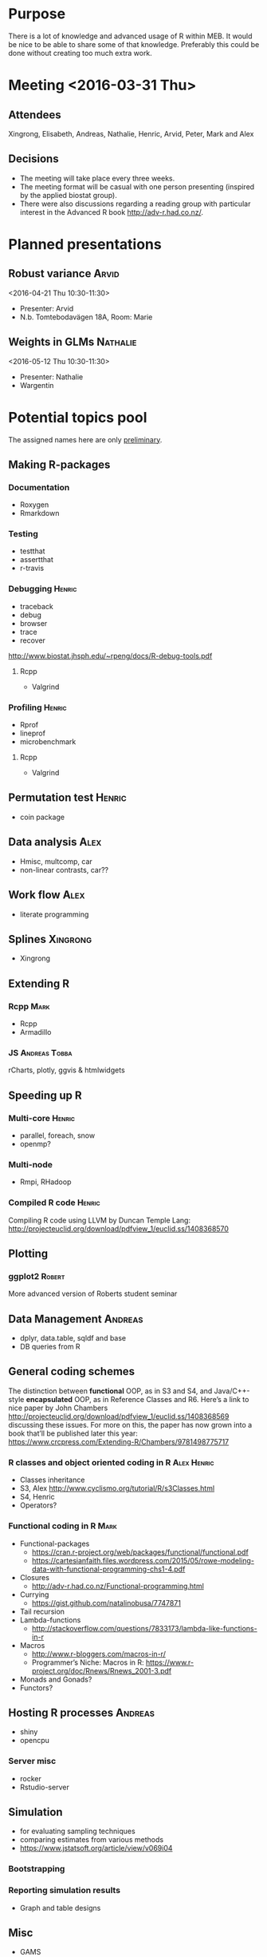 * Purpose
There is a lot of knowledge and advanced usage of R within MEB. It
would be nice to be able to share some of that knowledge. Preferably
this could be done without creating too much extra work.
* Meeting <2016-03-31 Thu>
** Attendees
Xingrong, Elisabeth, Andreas, Nathalie, Henric, Arvid, Peter, Mark and Alex
** Decisions
+ The meeting will take place every three weeks.
+ The meeting format will be casual with one person presenting
  (inspired by the applied biostat group).
+ There were also discussions regarding a reading group with particular
  interest in the Advanced R book http://adv-r.had.co.nz/.
* Planned presentations
** Robust variance                                                   :Arvid:
<2016-04-21 Thu 10:30-11:30>
+ Presenter: Arvid
+ N.b. Tomtebodavägen 18A, Room: Marie
** Weights in GLMs                                                 :Nathalie:
<2016-05-12 Thu 10:30-11:30>
+ Presenter: Nathalie
+ Wargentin
* Potential topics pool
The assigned names here are only _preliminary_.
** Making R-packages
*** Documentation
+ Roxygen
+ Rmarkdown
*** Testing
+ testthat
+ assertthat
+ r-travis
*** Debugging                                                      :Henric:
+ traceback
+ debug
+ browser
+ trace
+ recover
[[http://www.biostat.jhsph.edu/~rpeng/docs/R-debug-tools.pdf]]
**** Rcpp
+ Valgrind
*** Profiling                                                      :Henric:
+ Rprof
+ lineprof
+ microbenchmark
**** Rcpp
+ Valgrind
** Permutation test                                                 :Henric:
+ coin package
** Data analysis                                                       :Alex:
+ Hmisc, multcomp, car
+ non-linear contrasts, car??
** Work flow                                                           :Alex:
+ literate programming
** Splines                                                        :Xingrong:
+ Xingrong
** Extending R
*** Rcpp                                                             :Mark:
+ Rcpp
+ Armadillo
*** JS                                                      :Andreas:Tobba:
rCharts, plotly, ggvis & htmlwidgets
** Speeding up R
*** Multi-core                                                     :Henric:
+ parallel, foreach, snow
+ openmp?
*** Multi-node
+ Rmpi, RHadoop
*** Compiled R code                                                :Henric:
Compiling R code using LLVM by Duncan Temple Lang:
http://projecteuclid.org/download/pdfview_1/euclid.ss/1408368570
** Plotting
*** ggplot2                                                        :Robert:
More advanced version of Roberts student seminar
** Data Management                                                 :Andreas:
+ dplyr, data.table, sqldf and base
+ DB queries from R
** General coding schemes
The distinction between *functional* OOP, as in S3 and S4, and
Java/C++-style *encapsulated* OOP, as in Reference Classes and
R6. Here’s a link to nice paper by John Chambers
http://projecteuclid.org/download/pdfview_1/euclid.ss/1408368569
discussing these issues. For more on this, the paper has now grown
into a book that’ll be published later this year:
https://www.crcpress.com/Extending-R/Chambers/9781498775717
*** R classes and object oriented coding in R                 :Alex:Henric:
+ Classes inheritance
+ S3, Alex
  http://www.cyclismo.org/tutorial/R/s3Classes.html
+ S4, Henric
+ Operators?
*** Functional coding in R                                           :Mark:
    + Functional-packages
      + https://cran.r-project.org/web/packages/functional/functional.pdf
      + https://cartesianfaith.files.wordpress.com/2015/05/rowe-modeling-data-with-functional-programming-chs1-4.pdf
    + Closures
      + http://adv-r.had.co.nz/Functional-programming.html
    + Currying
      + https://gist.github.com/natalinobusa/7747871
    + Tail recursion
    + Lambda-functions
      + http://stackoverflow.com/questions/7833173/lambda-like-functions-in-r
    + Macros
      + http://www.r-bloggers.com/macros-in-r/
      + Programmer’s Niche: Macros in R: https://www.r-project.org/doc/Rnews/Rnews_2001-3.pdf
    + Monads and Gonads?
    + Functors?
** Hosting R processes                                             :Andreas:
+ shiny
+ opencpu
*** Server misc
+ rocker
+ Rstudio-server
** Simulation
+ for evaluating sampling techniques
+ comparing estimates from various methods
+ https://www.jstatsoft.org/article/view/v069i04
*** Bootstrapping
*** Reporting simulation results
+ Graph and table designs
** Misc
+ GAMS
+ Imputation
+ R and version control
* Read/discuss books or articles
+ http://adv-r.had.co.nz/
+ R cookbook
* Other discussions
+ Introduce R to new users within MEB
+ Offer courses in R
+ Host Stockholm R useR (SRUG) group meetup at MEB
+ Reuse some study-group material for SRUG presentation
